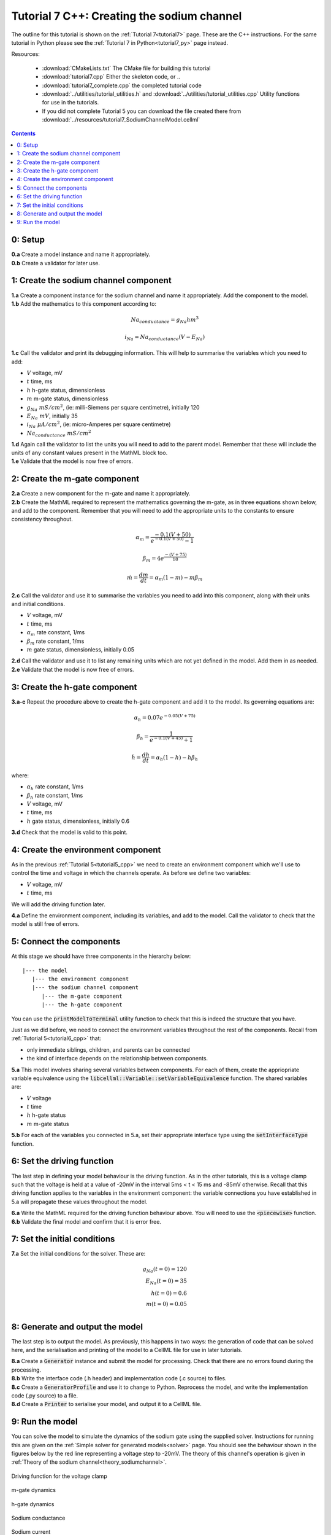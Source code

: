 .. _tutorial7_cpp:

===========================================
Tutorial 7 C++: Creating the sodium channel
===========================================

The outline for this tutorial is shown on the :ref:`Tutorial 7<tutorial7>`
page. These are the C++ instructions.  For the same tutorial in Python
please see the :ref:`Tutorial 7 in Python<tutorial7_py>` page instead.

Resources:

    - :download:`CMakeLists.txt` The CMake file for building this tutorial
    - :download:`tutorial7.cpp` Either the skeleton code, or ..
    - :download:`tutorial7_complete.cpp` the completed tutorial code
    - :download:`../utilities/tutorial_utilities.h` and
      :download:`../utilities/tutorial_utilities.cpp`  Utility functions for
      use in the tutorials.
    - If you did not complete Tutorial 5 you can download the file created
      there from :download:`../resources/tutorial7_SodiumChannelModel.cellml`

.. contents:: Contents
    :local:

0: Setup
========

.. container:: dothis

    **0.a** Create a model instance and name it appropriately.

.. container:: dothis

    **0.b** Create a validator for later use.

1: Create the sodium channel component
======================================

.. container:: dothis

    **1.a** Create a component instance for the sodium channel and name it
    appropriately.  Add the component to the model.

.. container:: dothis

    **1.b** Add the mathematics to this component according to:

.. math::

    Na_{conductance} = g_{Na} h m^{3}

    i_{Na} = Na_{conductance} (V-E_{Na})

.. container:: dothis

    **1.c** Call the validator and print its debugging information.  This will
    help to summarise the variables which you need to add:

- :math:`V` voltage, mV
- :math:`t` time, ms
- :math:`h` h-gate status, dimensionless
- :math:`m` m-gate status, dimensionless
- :math:`g_{Na} \;\; mS/cm^2`, (ie: milli-Siemens per square centimetre),
  initially 120
- :math:`E_{Na} \;\; mV`, initially 35
- :math:`i_{Na} \;\; \mu A/cm^2`, (ie: micro-Amperes per square centimetre)
- :math:`Na_{conductance}  \;\;  mS/cm^2`

.. container:: dothis

    **1.d** Again call the validator to list the units you will need to add to
    the parent model.  Remember that these will include the units of any constant
    values present in the MathML block too.

.. container:: dothis

    **1.e** Validate that the model is now free of errors.

2: Create the m-gate component
==============================

.. container:: dothis

    **2.a** Create a new component for the m-gate and name it appropriately.

.. container:: dothis

    **2.b** Create the MathML required to represent the mathematics governing
    the m-gate, as in three equations shown below, and add to the component.
    Remember that you will need to add the appropriate units to the constants to
    ensure consistency throughout.

.. math::

    \alpha_m = \frac {-0.1(V+50)}{e^{-0.1(V+50)}-1}

    \beta_m = 4 e^{\frac {-(V+75)} {18}}

    \dot m = \frac {dm}{dt} = \alpha_m(1-m)-m\beta_m


.. container:: dothis

    **2.c** Call the validator and use it to summarise the variables you need
    to add into this component, along with their units and initial conditions.

- :math:`V` voltage, mV
- :math:`t` time, ms
- :math:`\alpha_m` rate constant, 1/ms
- :math:`\beta_m` rate constant, 1/ms
- :math:`m` gate status, dimensionless, initially 0.05

.. container:: dothis

    **2.d** Call the validator and use it to list any remaining units which
    are not yet defined in the model.  Add them in as needed.

.. container:: dothis

    **2.e** Validate that the model is now free of errors.


3: Create the h-gate component
==============================

.. container:: dothis

    **3.a-c** Repeat the procedure above to create the h-gate component and add
    it to the model.  Its governing equations are:

.. math::

    \alpha_h = 0.07 e^{-0.05(V+75)}

    \beta_h = \frac {1} {e^{-0.1(V+45)} + 1}

    \dot {h} = \frac {dh} {dt} = \alpha_h (1-h) - h\beta_h

where:

- :math:`\alpha_h` rate constant, 1/ms
- :math:`\beta_h` rate constant, 1/ms
- :math:`V` voltage, mV
- :math:`t` time, ms
- :math:`h` gate status, dimensionless, initially 0.6

.. container:: dothis

    **3.d** Check that the model is valid to this point.

4: Create the environment component
===================================
As in the previous :ref:`Tutorial 5<tutorial5_cpp>` we need to create an
environment component which we'll use to control the time and voltage in which
the channels operate.  As before we define two variables:

- :math:`V` voltage, mV
- :math:`t` time, ms

We will add the driving function later.

.. container:: dothis

    **4.a** Define the environment component, including its variables, and add
    to the model.  Call the validator to check that the model is still free of
    errors.

5: Connect the components
=========================
At this stage we should have three components in the hierarchy below:
::

    |--- the model
       |--- the environment component
       |--- the sodium channel component
          |--- the m-gate component
          |--- the h-gate component

You can use the :code:`printModelToTerminal` utility function to check that
this is indeed the structure that you have.

Just as we did before, we need to connect the environment variables throughout
the rest of the components.  Recall from :ref:`Tutorial 5<tutorial6_cpp>` that:

- only immediate siblings, children, and parents can be connected
- the kind of interface depends on the relationship between components.


.. container:: dothis

    **5.a** This model involves sharing several variables between components.
    For each of them, create the appriopriate variable equivalence using the
    :code:`libcellml::Variable::setVariableEquivalence` function.  The shared
    variables are:

- :math:`V` voltage
- :math:`t` time
- :math:`h` h-gate status
- :math:`m` m-gate status

.. container:: dothis

    **5.b** For each of the variables you connected in 5.a, set their
    appropriate interface type using the :code:`setInterfaceType` function.

6: Set the driving function
===========================
The last step in defining your model behaviour is the driving function.  As in
the other tutorials, this is a voltage clamp such that the voltage is held at
a value of -20mV in the interval 5ms < t < 15 ms and -85mV otherwise.
Recall that this driving function applies to the variables in the environment
component: the variable connections you have established in 5.a will propagate
these values throughout the model.

.. container:: dothis

    **6.a** Write the MathML required for the driving function behaviour above.
    You will need to use the :code:`<piecewise>` function.

.. container:: dothis

    **6.b** Validate the final model and confirm that it is error free.

7: Set the initial conditions
=============================

.. container:: dothis

    **7.a** Set the initial conditions for the solver.  These are:

    .. math::

          g_{Na}(t=0) = 120 \\
          E_{Na}(t=0) = 35 \\
          h(t=0)=0.6 \\
          m(t=0)=0.05 \\


8: Generate and output the model
================================
The last step is to output the model.  As previously, this happens in two ways:
the generation of code that can be solved here, and the serialisation and
printing of the model to a CellML file for use in later tutorials.

.. container:: dothis

    **8.a** Create a :code:`Generator` instance and submit the model for
    processing.  Check that there are no errors found during the processing.

.. container:: dothis

    **8.b** Write the interface code (.h header) and implementation code
    (.c source) to files.

.. container:: dothis

    **8.c**  Create a :code:`GeneratorProfile` and use it to change to Python.
    Reprocess the model, and write the implementation code (.py source) to
    a file.

.. container:: dothis

    **8.d** Create a :code:`Printer` to serialise your model, and output it
    to a CellML file.

9: Run the model
================
You can solve the model to simulate the dynamics of the sodium gate using the
supplied solver.  Instructions for running this are given on the
:ref:`Simple solver for generated models<solver>` page.  You should see the
behaviour shown in the figures below by the red line representing a voltage
step to -20mV.  The theory of this channel's operation
is given in :ref:`Theory of the sodium channel<theory_sodiumchannel>`.


.. figure:: ../../theory/images/tut7_Vgraph.png
   :name: tut7_Vgraph
   :alt: Driving function for the voltage clamp
   :align: center

   Driving function for the voltage clamp


.. figure:: ../../theory/images/tut7_mgraph.png
   :name: tut7_mgraph
   :alt: m-gate dynamics
   :align: center

   m-gate dynamics


.. figure:: ../../theory/images/tut7_hgraph.png
   :name: tut7_hgraph
   :alt: h-gate dynamics
   :align: center

   h-gate dynamics


.. figure:: ../../theory/images/tut7_Nacond_graph.png
   :name: tut7_Nacond_graph
   :alt: Sodium conductance
   :align: center

   Sodium conductance


.. figure:: ../../theory/images/tut7_iNagraph.png
   :name: tut7_Naigraph
   :alt: Sodium current
   :align: center

   Sodium current
